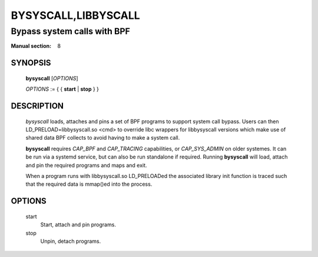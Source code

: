 ====================
BYSYSCALL,LIBBYSCALL
====================
-------------------------------------------------------------------------------
Bypass system calls with BPF
-------------------------------------------------------------------------------

:Manual section: 8

SYNOPSIS
========

	**bysyscall** [*OPTIONS*]

	*OPTIONS* := { { **start** | **stop** } }

DESCRIPTION
===========
	*bysyscall* loads, attaches and pins a set of BPF programs
        to support system call bypass.  Users can then
        LD_PRELOAD=libbysyscall.so <cmd> to override libc wrappers
        for libbysyscall versions which make use of shared data
        BPF collects to avoid having to make a system call.

        **bysyscall** requires *CAP_BPF* and *CAP_TRACING* capabilities,
        or *CAP_SYS_ADMIN* on older systemes.  It can be run via a systemd
        service, but can also be run standalone if required.  Running
        **bysyscall** will load, attach and pin the required programs
        and maps and exit.

        When a program runs with libbysyscall.so LD_PRELOADed the
        associated library init function is traced such that the
        required data is mmap()ed into the process.

OPTIONS
=======
        start      
                  Start, attach and pin programs.
        stop
                  Unpin, detach programs.
